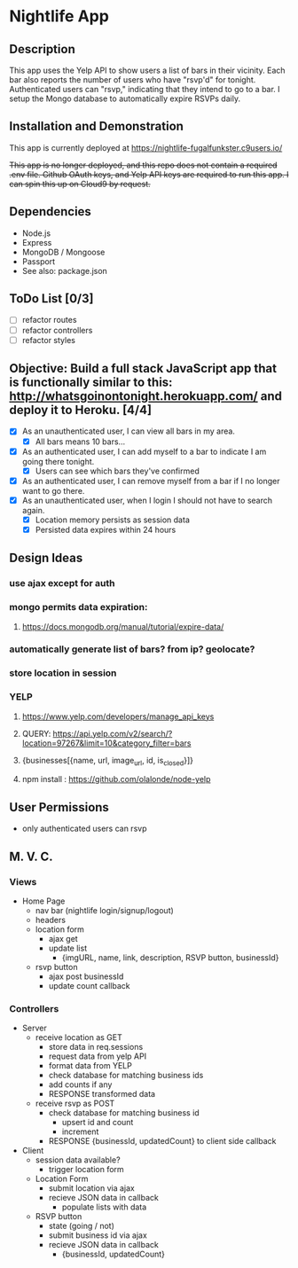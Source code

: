 * Nightlife App

** Description
This app uses the Yelp API to show users a list of bars in their vicinity. Each bar also reports the  number of users who have "rsvp'd" for tonight. Authenticated users can "rsvp," indicating that they intend to go to a bar. I setup the Mongo database to automatically expire RSVPs daily. 

** Installation and Demonstration
This app is currently deployed at https://nightlife-fugalfunkster.c9users.io/

+This app is no longer deployed, and this repo does not contain a required .env file. Github OAuth keys, and Yelp API keys are required to run this app. I can spin this up on Cloud9 by request.+

** Dependencies 
- Node.js
- Express
- MongoDB / Mongoose
- Passport
- See also: package.json


** ToDo List [0/3]
- [ ] refactor routes
- [ ] refactor controllers
- [ ] refactor styles


** Objective: Build a full stack JavaScript app that is functionally similar to this: http://whatsgoinontonight.herokuapp.com/ and deploy it to Heroku. [4/4]
- [X] As an unauthenticated user, I can view all bars in my area.
  - [X] All bars means 10 bars...
- [X] As an authenticated user, I can add myself to a bar to indicate I am going there tonight.
  - [X] Users can see which bars they've confirmed
- [X] As an authenticated user, I can remove myself from a bar if I no longer want to go there.
- [X] As an unauthenticated user, when I login I should not have to search again.
  - [X] Location memory persists as session data
  - [X] Persisted data expires within 24 hours
   

** Design Ideas
*** use ajax except for auth
*** mongo permits data expiration: 
**** https://docs.mongodb.org/manual/tutorial/expire-data/ 
*** automatically generate list of bars? from ip? geolocate?
*** store location in session
*** YELP
**** https://www.yelp.com/developers/manage_api_keys
**** QUERY: https://api.yelp.com/v2/search/?location=97267&limit=10&category_filter=bars
**** {businesses[{name, url, image_url, id, is_closed}]}
**** npm install : https://github.com/olalonde/node-yelp



** User Permissions
- only authenticated users can rsvp


** M. V. C.

*** Views
- Home Page
  - nav bar (nightlife login/signup/logout)
  - headers 
  - location form
    - ajax get
    - update list
      - {imgURL, name, link, description, RSVP button, businessId}
  - rsvp button
    - ajax post businessId
    - update count callback

*** Controllers
- Server
  - receive location as GET
    - store data in req.sessions
    - request data from yelp API
    - format data from YELP
    - check database for matching business ids
    - add counts if any
    - RESPONSE transformed data
  - receive rsvp as POST
    - check database for matching business id
      - upsert id and count
      - increment
    - RESPONSE {businessId, updatedCount} to client side callback
- Client
  - session data available?
    - trigger location form
  - Location Form
    - submit location via ajax
    - recieve JSON data in callback
      - populate lists with data
  - RSVP button
    - state (going / not)
    - submit business id via ajax
    - recieve JSON data in callback
      - {businessId, updatedCount}
